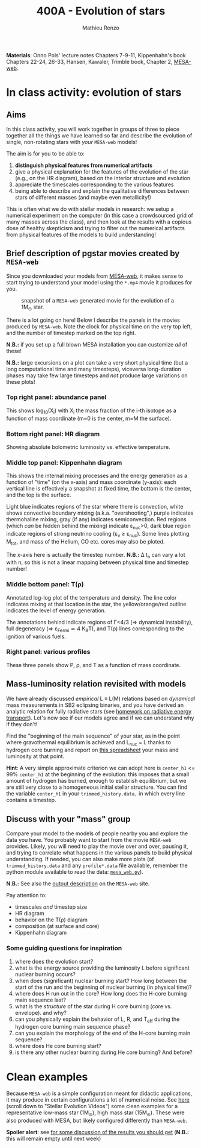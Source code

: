 #+Title: 400A - Evolution of stars
#+author: Mathieu Renzo
#+email: mrenzo@arizona.edu

*Materials*: Onno Pols' lecture notes Chapters 7-9-11, Kippenhahn's book
Chapters 22-24, 26-33, Hansen, Kawaler, Trimble book, Chapter 2,
[[http://user.astro.wisc.edu/~townsend/static.php?ref=mesa-web][MESA-web]].

* In class activity: evolution of stars

** Aims
In this class activity, you will work together in groups of three to
piece together all the things we have learned so far and describe the
evolution of single, non-rotating stars with /your/ =MESA-web= models!

The aim is for you to be able to:
 1. *distinguish physical features from numerical artifacts*
 2. give a physical explanation for the features of the evolution of the star
    (e.g., on the HR diagram), based on the interior structure and evolution
 3. appreciate the timescales corresponding to the various features
 4. being able to describe and explain the qualitative differences
    between stars of different masses (and maybe even metallicity!)

This is often what we do with stellar models in research: we setup a
numerical experiment on the computer (in this case a crowdsourced grid
of many masses across the class), and then look at the results with a
copious dose of healthy skepticism and trying to filter out the
numerical artifacts from physical features of the models to build
understanding!

** Brief description of pgstar movies created by =MESA-web=
Since you downloaded your models from [[http://user.astro.wisc.edu/~townsend/static.php?ref=mesa-web-submit][MESA-web]], it makes sense to
start trying to understand your model using the =*.mp4= movie it
produces for you.

#+CAPTION: snapshot of a =MESA-web= generated movie for the evolution of a 1M_{\odot} star.
#+ATTR_HTML: :width 100%
[[./images/MESA-web_pgstar.png]]

There is a lot going on here! Below I describe the panels in the
movies produced by =MESA-web=. Note the clock for physical time on the
very top left, and the number of timestep marked on the top right.

*N.B.:* if you set up a full blown MESA installation you can customize
/all/ of these!

*N.B.:* large excursions on a plot can take a very short physical time
(but a long computational time and many timesteps), viceversa
long-duration phases may take few large timesteps and /not/ produce
large variations on these plots!

*** Top right panel: abundance panel
This shows log_{10}(X_{i}) with X_{i} the mass fraction of the i-th isotope as
a function of mass coordinate (m=0 is the center, m=M the surface).

*** Bottom right panel: HR diagram
Showing absolute bolometric luminosity vs. effective temperature.

*** Middle top panel: Kippenhahn diagram
This shows the internal mixing processes and the energy generation as
a function of "time" (on the x-axis) and mass coordinate (y-axis):
each vertical line is effectively a snapshot at fixed time, the bottom
is the center, and the top is the surface.

Light blue indicates regions of the star where there is convection,
white shows convective boundary mixing (a.k.a. "overshooting",)
purple indicates thermohaline mixing, gray (if any) indicates
semiconvection. Red regions (which /can/ be hidden behind the mixing)
indicate \varepsilon_{nuc}>0, dark blue region indicate regions of strong neutrino
cooling (\varepsilon_{\nu} \ge \varepsilon_{nuc}). Some lines plotting M_{tot}, and mass
of the Helium, CO etc. cores may also be ploted.

The x-axis here is actually the timestep number. *N.B.:* \Delta t_{n} can
vary a lot with n, so this is not a linear mapping between physical
time and timestep number!

*** Middle bottom panel: T(\rho)
Annotated log-log plot of the temperature and density. The line color
indicates mixing at that location in the star, the yellow/orange/red
outline indicates the level of energy generation.

The annotations behind indicate regions of \Gamma<4/3 (\Rightarrow dynamical
instability), full degeneracy (\Rightarrow \varepsilon_{Fermi}\simeq 4 K_{B}T), and T(\rho)
lines corresponding to the ignition of various fuels.

*** Right panel: various profiles
These three panels show P, \rho, and T as a function of mass coordinate.


** Mass-luminosity relation revisited with models
We have already discussed /empirical/ L \equiv L(M) relations based on
/dynamical/ mass measurements in SB2 eclipsing binaries, and you have
derived an analytic relation for fully radiative stars (see [[file:notes-lecture-ETransport.org::*Exercise 5.3 in Onno Pols' lecture notes][homework
on radiative energy transport]]). Let's now see if our models agree and
if we can understand why if they don't!

Find the "beginning of the main sequence" of your star, as in the
point where gravothermal equilibrium is achieved and L_{nuc} = L thanks
to hydrogen core burning and report on [[https://docs.google.com/spreadsheets/d/17HdroCGDeq5wl5l60erJ_-Vstz5JTujuxsz1BQhns0M/edit?gid=0#gid=0][this spreadsheet]] your mass and
luminosity at that point.

*Hint*: A very simple approximate criterion we can adopt here is
=center_h1= <= 99% =center_h1= at the beginning of the evolution: this
imposes that a small amount of hydrogen has burned, enough to
establish equilibrium, but we are still very close to a homogeneous
initial stellar structure. You can find the variable =center_h1= in your
=trimmed_history.data,= in which every line contains a timestep.

** Discuss with your "mass" group
Compare your model to the models of people nearby you and explore the
data you have. You probably want to start from the movie =MESA-web=
provides. Likely, you will need to play the movie over and over,
pausing it, and trying to correlate what happens in the various panels
to build physical understanding. If needed, you can also make more
plots (of =trimmed_history.data= and any =profile*.data= file available,
remember the python module available to read the data: [[http://user.astro.wisc.edu/~townsend/resource/tools/mesa-web/mesa_web.py][=mesa_web.py=]]).

*N.B.:* See also the [[http://user.astro.wisc.edu/~townsend/static.php?ref=mesa-web-output][output description]] on the =MESA-web= site.

Pay attention to:
 - timescales /and/ timestep size
 - HR diagram
 - behavior on the T(\rho) diagram
 - composition (at surface and core)
 - Kippenhahn diagram

*** Some guiding questions for inspiration
1. where does the evolution start?
2. what is the energy source providing the luminosity L before
   significant nuclear burning occurs?
3. when does (significant) nuclear burning start? How long between the
   start of the run and the beginning of nuclear burning (in physical time)?
4. where does H run out in the core? How long does the H-core burning
   main sequence last?
5. what is the /structure/ of the star during H core burning (core vs.
   envelope). and why?
6. can you physically explain the behavior of L, R, and T_{eff} during
   the hydrogen core burning main sequence phase?
7. can you explain the morphology of the end of the H-core burning
   main sequence?
8. where does He core burning start?
9. is there any other nuclear burning during He core burning? And before?

* Clean examples

Because =MESA-web= is a simple configuration meant for didactic
applications, it may produce in certain configurations a lot of
numerical noise. See [[https://www.stellarphysics.org/research][here]] (scroll down to "Stellar Evolution Videos")
some clean examples for a representative low-mass star (1M_{\odot}), high
mass star (15M_{\odot}). These were also produced with MESA, but likely
configured differently than =MESA-web=.


*Spoiler alert*: see [[./org-in-class-evol-wrap-up.org][for some discussion of the results you should get]]
(*N.B.:* this will remain empty until next week)
